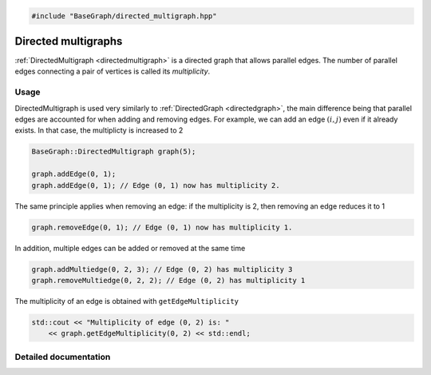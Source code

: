 .. code-block:: cpp

    #include "BaseGraph/directed_multigraph.hpp"

Directed multigraphs
====================

:ref:`DirectedMultigraph <directedmultigraph>` is a directed graph that allows
parallel edges. The number of parallel edges connecting a pair of vertices is
called its *multiplicity*.

Usage
-----

DirectedMultigraph is used very similarly to :ref:`DirectedGraph
<directedgraph>`, the main difference being that parallel edges are accounted
for when adding and removing edges. For example, we can add an edge
:math:`(i,j)` even if it already exists. In that case, the multiplicty is
increased to 2

.. code-block:: cpp

    BaseGraph::DirectedMultigraph graph(5);

    graph.addEdge(0, 1);
    graph.addEdge(0, 1); // Edge (0, 1) now has multiplicity 2.

The same principle applies when removing an edge: if the multiplicity is 2, then removing an edge reduces it to 1

.. code-block:: cpp

   graph.removeEdge(0, 1); // Edge (0, 1) now has multiplicity 1.

In addition, multiple edges can be added or removed at the same time

.. code-block:: cpp

   graph.addMultiedge(0, 2, 3); // Edge (0, 2) has multiplicity 3
   graph.removeMultiedge(0, 2, 2); // Edge (0, 2) has multiplicity 1

The multiplicity of an edge is obtained with ``getEdgeMultiplicity``

.. code-block:: cpp

   std::cout << "Multiplicity of edge (0, 2) is: "
       << graph.getEdgeMultiplicity(0, 2) << std::endl;


Detailed documentation
----------------------

.. _directedmultigraph:

.. doxygenclass:: BaseGraph::DirectedMultigraph
    :project: BaseGraph
    :members:
